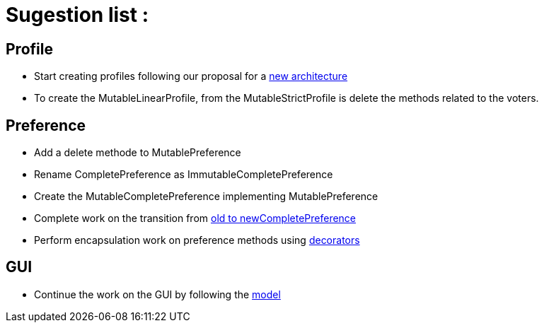 = Sugestion list :

== Profile

* Start creating profiles following our proposal for a link:profileArchitecture.adoc[new architecture]
* To create the MutableLinearProfile, from the MutableStrictProfile is delete the methods related to the voters.

== Preference

* Add a delete methode to MutablePreference
* Rename CompletePreference as ImmutableCompletePreference
* Create the MutableCompletePreference implementing MutablePreference
* Complete work on the transition from link:FromOldCompletePreferenceImplToCompletePreferenceImpl.adoc[old to newCompletePreference]
* Perform encapsulation work on preference methods using link:NewGUI.adoc[decorators]

== GUI

* Continue the work on the GUI by following the link:decorator.adoc[model]
